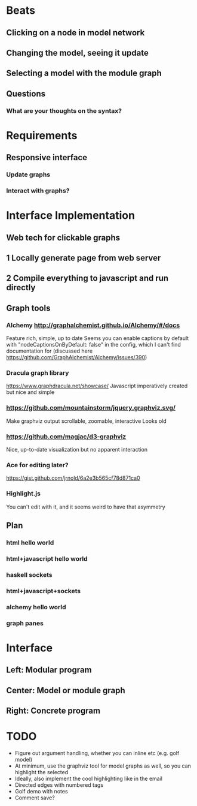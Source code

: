 * Beats
** Clicking on a node in model network
** Changing the model, seeing it update
** Selecting a model with the module graph
** Questions
*** What are your thoughts on the syntax?
* Requirements
** Responsive interface
*** Update graphs
*** Interact with graphs?
* Interface Implementation
** Web tech for clickable graphs
** 1 Locally generate page from web server
** 2 Compile everything to javascript and run directly
** Graph tools
*** Alchemy http://graphalchemist.github.io/Alchemy/#/docs
    Feature rich, simple, up to date
    Seems you can enable captions by default with "nodeCaptionsOnByDefault: false" in the config, which I can't find documentation for (discussed here https://github.com/GraphAlchemist/Alchemy/issues/390)
*** Dracula graph library
    https://www.graphdracula.net/showcase/
    Javascript imperatively created but nice and simple
*** https://github.com/mountainstorm/jquery.graphviz.svg/
    Make graphviz output scrollable, zoomable, interactive
    Looks old
*** https://github.com/magjac/d3-graphviz
    Nice, up-to-date visualization but no apparent interaction
*** Ace for editing later?
    https://gist.github.com/jrnold/6a2e3b565cf78d871ca0
*** Highlight.js
    You can't edit with it, and it seems weird to have that asymmetry
** Plan
*** html hello world
*** html+javascript hello world
*** haskell sockets
*** html+javascript+sockets
*** alchemy hello world
*** graph panes
* Interface
** Left: Modular program
** Center: Model or module graph
** Right: Concrete program
* TODO
 * Figure out argument handling, whether you can inline etc (e.g. golf model)
 * At minimum, use the graphviz tool for model graphs as well, so you can highlight the selected
 * Ideally, also implement the cool highlighting like in the email
 * Directed edges with numbered tags
 * Golf demo with notes
 * Comment save?
